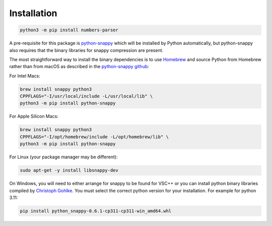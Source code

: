 Installation
------------

.. code:: bash

   python3 -m pip install numbers-parser

A pre-requisite for this package is `python-snappy <https://pypi.org/project/python-snappy/>`__ 
which will be installed by Python automatically, but python-snappy also requires that the binary
libraries for snappy compression are present.

The most straightforward way to install the binary dependencies is to use
`Homebrew <https://brew.sh>`__ and source Python from Homebrew rather than from macOS as described 
in the `python-snappy github <https://github.com/andrix/python-snappy>`__:

For Intel Macs:

.. code:: bash

   brew install snappy python3
   CPPFLAGS="-I/usr/local/include -L/usr/local/lib" \
   python3 -m pip install python-snappy

For Apple Silicon Macs:

.. code:: bash

   brew install snappy python3
   CPPFLAGS="-I/opt/homebrew/include -L/opt/homebrew/lib" \
   python3 -m pip install python-snappy

For Linux (your package manager may be different):

.. code:: bash

   sudo apt-get -y install libsnappy-dev

On Windows, you will need to either arrange for snappy to be found for VSC++ or you can install python
binary libraries compiled by `Christoph Gohlke 
<https://www.lfd.uci.edu/~gohlke/pythonlibs/#python-snappy>`__. You must select the correct python
version for your installation. For example for python 3.11:

.. code:: text

   pip install python_snappy-0.6.1-cp311-cp311-win_amd64.whl